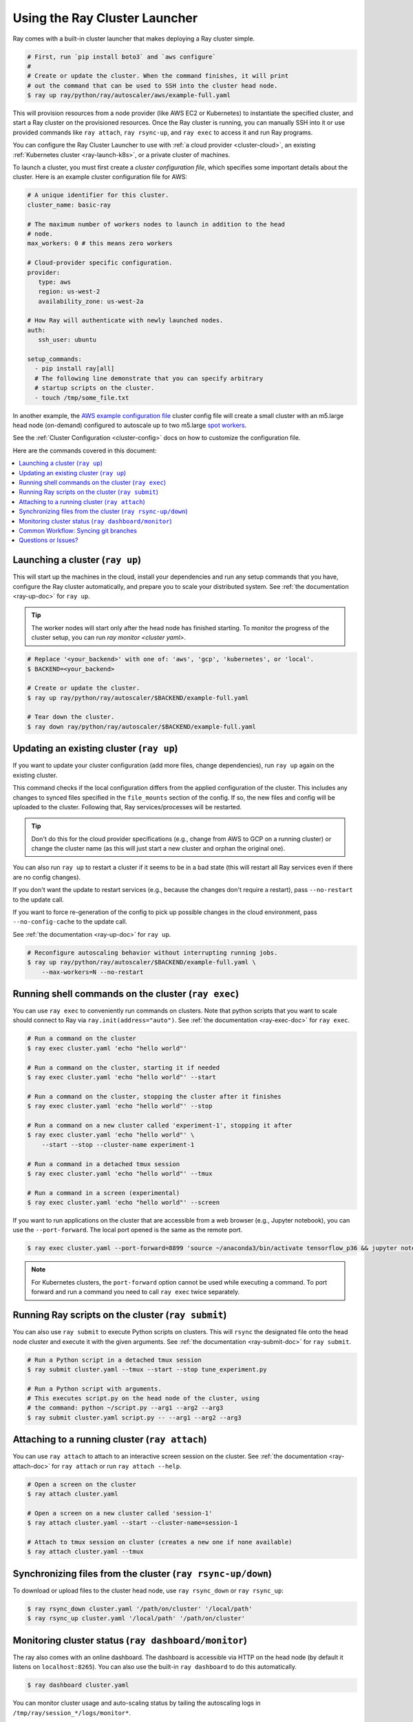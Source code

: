 .. _ref-automatic-cluster:

Using the Ray Cluster Launcher
==============================

Ray comes with a built-in cluster launcher that makes deploying a Ray cluster simple.

.. code-block:: shell

    # First, run `pip install boto3` and `aws configure`
    #
    # Create or update the cluster. When the command finishes, it will print
    # out the command that can be used to SSH into the cluster head node.
    $ ray up ray/python/ray/autoscaler/aws/example-full.yaml

This will provision resources from a node provider (like AWS EC2 or Kubernetes) to instantiate the specified cluster, and start a Ray cluster on the provisioned resources. Once the Ray cluster is running, you can manually SSH into it or use provided commands like ``ray attach``, ``ray rsync-up``, and ``ray exec`` to access it and run Ray programs.

You can configure the Ray Cluster Launcher to use with :ref:`a cloud provider <cluster-cloud>`, an existing :ref:`Kubernetes cluster <ray-launch-k8s>`, or a private cluster of machines.


To launch a cluster, you must first create a *cluster configuration file*, which specifies some important details about the cluster. Here is an example cluster configuration file for AWS:

.. code-block:: yaml

    # A unique identifier for this cluster.
    cluster_name: basic-ray

    # The maximum number of workers nodes to launch in addition to the head
    # node.
    max_workers: 0 # this means zero workers

    # Cloud-provider specific configuration.
    provider:
       type: aws
       region: us-west-2
       availability_zone: us-west-2a

    # How Ray will authenticate with newly launched nodes.
    auth:
       ssh_user: ubuntu

    setup_commands:
      - pip install ray[all]
      # The following line demonstrate that you can specify arbitrary
      # startup scripts on the cluster.
      - touch /tmp/some_file.txt

In another example, the `AWS example configuration file <https://github.com/ray-project/ray/tree/master/python/ray/autoscaler/aws/example-full.yaml>`__ cluster config file will create a small cluster with an m5.large head node (on-demand) configured to autoscale up to two m5.large `spot workers <https://aws.amazon.com/ec2/spot/>`__.

See the :ref:`Cluster Configuration <cluster-config>` docs on how to customize the configuration file.

Here are the commands covered in this document:

.. contents::
    :local:
    :backlinks: none

Launching a cluster (``ray up``)
--------------------------------

This will start up the machines in the cloud, install your dependencies and run any setup commands that you have, configure the Ray cluster automatically, and prepare you to scale your distributed system. See :ref:`the documentation <ray-up-doc>` for ``ray up``.

.. tip:: The worker nodes will start only after the head node has finished starting. To monitor the progress of the cluster setup, you can run `ray monitor <cluster yaml>`.

.. code-block:: shell

    # Replace '<your_backend>' with one of: 'aws', 'gcp', 'kubernetes', or 'local'.
    $ BACKEND=<your_backend>

    # Create or update the cluster.
    $ ray up ray/python/ray/autoscaler/$BACKEND/example-full.yaml

    # Tear down the cluster.
    $ ray down ray/python/ray/autoscaler/$BACKEND/example-full.yaml

Updating an existing cluster (``ray up``)
-----------------------------------------

If you want to update your cluster configuration (add more files, change dependencies), run ``ray up`` again on the existing cluster.

This command checks if the local configuration differs from the applied configuration of the cluster. This includes any changes to synced files specified in the ``file_mounts`` section of the config. If so, the new files and config will be uploaded to the cluster. Following that, Ray services/processes will be restarted.

.. tip:: Don't do this for the cloud provider specifications (e.g., change from AWS to GCP on a running cluster) or change the cluster name (as this will just start a new cluster and orphan the original one).


You can also run ``ray up`` to restart a cluster if it seems to be in a bad state (this will restart all Ray services even if there are no config changes).

If you don't want the update to restart services (e.g., because the changes don't require a restart), pass ``--no-restart`` to the update call.

If you want to force re-generation of the config to pick up possible changes in the cloud environment, pass ``--no-config-cache`` to the update call.

See :ref:`the documentation <ray-up-doc>` for ``ray up``.

.. code-block:: shell

    # Reconfigure autoscaling behavior without interrupting running jobs.
    $ ray up ray/python/ray/autoscaler/$BACKEND/example-full.yaml \
        --max-workers=N --no-restart

Running shell commands on the cluster (``ray exec``)
----------------------------------------------------

You can use ``ray exec`` to conveniently run commands on clusters. Note that python scripts that you want to scale should connect to Ray via ``ray.init(address="auto")``. See :ref:`the documentation <ray-exec-doc>` for ``ray exec``.


.. code-block:: shell

    # Run a command on the cluster
    $ ray exec cluster.yaml 'echo "hello world"'

    # Run a command on the cluster, starting it if needed
    $ ray exec cluster.yaml 'echo "hello world"' --start

    # Run a command on the cluster, stopping the cluster after it finishes
    $ ray exec cluster.yaml 'echo "hello world"' --stop

    # Run a command on a new cluster called 'experiment-1', stopping it after
    $ ray exec cluster.yaml 'echo "hello world"' \
        --start --stop --cluster-name experiment-1

    # Run a command in a detached tmux session
    $ ray exec cluster.yaml 'echo "hello world"' --tmux

    # Run a command in a screen (experimental)
    $ ray exec cluster.yaml 'echo "hello world"' --screen

If you want to run applications on the cluster that are accessible from a web browser (e.g., Jupyter notebook), you can use the ``--port-forward``. The local port opened is the same as the remote port.

.. code-block:: shell

    $ ray exec cluster.yaml --port-forward=8899 'source ~/anaconda3/bin/activate tensorflow_p36 && jupyter notebook --port=8899'

.. note:: For Kubernetes clusters, the ``port-forward`` option cannot be used while executing a command. To port forward and run a command you need to call ``ray exec`` twice separately.

Running Ray scripts on the cluster (``ray submit``)
---------------------------------------------------

You can also use ``ray submit`` to execute Python scripts on clusters. This will ``rsync`` the designated file onto the head node cluster and execute it with the given arguments. See :ref:`the documentation <ray-submit-doc>` for ``ray submit``.

.. code-block:: shell

    # Run a Python script in a detached tmux session
    $ ray submit cluster.yaml --tmux --start --stop tune_experiment.py

    # Run a Python script with arguments.
    # This executes script.py on the head node of the cluster, using
    # the command: python ~/script.py --arg1 --arg2 --arg3
    $ ray submit cluster.yaml script.py -- --arg1 --arg2 --arg3


Attaching to a running cluster (``ray attach``)
-----------------------------------------------

You can use ``ray attach`` to attach to an interactive screen session on the cluster. See :ref:`the documentation <ray-attach-doc>` for ``ray attach`` or run ``ray attach --help``.

.. code-block:: shell

    # Open a screen on the cluster
    $ ray attach cluster.yaml

    # Open a screen on a new cluster called 'session-1'
    $ ray attach cluster.yaml --start --cluster-name=session-1

    # Attach to tmux session on cluster (creates a new one if none available)
    $ ray attach cluster.yaml --tmux


Synchronizing files from the cluster (``ray rsync-up/down``)
------------------------------------------------------------

To download or upload files to the cluster head node, use ``ray rsync_down`` or ``ray rsync_up``:

.. code-block:: shell

    $ ray rsync_down cluster.yaml '/path/on/cluster' '/local/path'
    $ ray rsync_up cluster.yaml '/local/path' '/path/on/cluster'

.. _monitor-cluster:

Monitoring cluster status (``ray dashboard/monitor``)
-----------------------------------------------------

The ray also comes with an online dashboard. The dashboard is accessible via HTTP on the head node (by default it listens on ``localhost:8265``). You can also use the built-in ``ray dashboard`` to do this automatically.

.. code-block:: shell

    $ ray dashboard cluster.yaml

You can monitor cluster usage and auto-scaling status by tailing the autoscaling
logs in ``/tmp/ray/session_*/logs/monitor*``.

.. code-block:: shell

    $ ray monitor cluster.yaml

The Ray autoscaler also reports per-node status in the form of instance tags. In your cloud provider console, you can click on a Node, go to the "Tags" pane, and add the ``ray-node-status`` tag as a column. This lets you see per-node statuses at a glance:

.. image:: /images/autoscaler-status.png

Common Workflow: Syncing git branches
-------------------------------------

A common use case is syncing a particular local git branch to all workers of the cluster. However, if you just put a `git checkout <branch>` in the setup commands, the autoscaler won't know when to rerun the command to pull in updates. There is a nice workaround for this by including the git SHA in the input (the hash of the file will change if the branch is updated):

.. code-block:: yaml

    file_mounts: {
        "/tmp/current_branch_sha": "/path/to/local/repo/.git/refs/heads/<YOUR_BRANCH_NAME>",
    }

    setup_commands:
        - test -e <REPO_NAME> || git clone https://github.com/<REPO_ORG>/<REPO_NAME>.git
        - cd <REPO_NAME> && git fetch && git checkout `cat /tmp/current_branch_sha`

This tells ``ray up`` to sync the current git branch SHA from your personal computer to a temporary file on the cluster (assuming you've pushed the branch head already). Then, the setup commands read that file to figure out which SHA they should checkout on the nodes. Note that each command runs in its own session. The final workflow to update the cluster then becomes just this:

1. Make local changes to a git branch
2. Commit the changes with ``git commit`` and ``git push``
3. Update files on your Ray cluster with ``ray up``

Questions or Issues?
--------------------

You can post questions or issues or feedback through the following channels:

1. `ray-dev@googlegroups.com`_: For discussions about development or any general
   questions and feedback.
2. `StackOverflow`_: For questions about how to use Ray.
3. `GitHub Issues`_: For bug reports and feature requests.

.. _`ray-dev@googlegroups.com`: https://groups.google.com/forum/#!forum/ray-dev
.. _`StackOverflow`: https://stackoverflow.com/questions/tagged/ray
.. _`GitHub Issues`: https://github.com/ray-project/ray/issues
